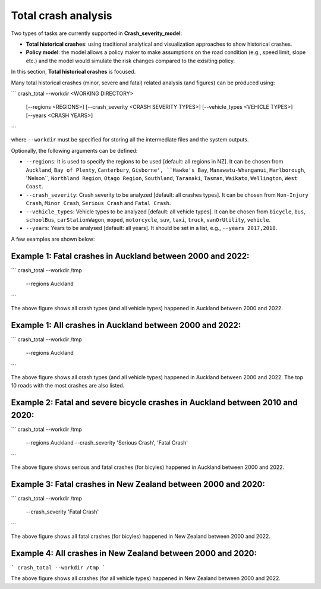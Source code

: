 Total crash analysis
=====

Two types of tasks are currently supported in **Crash_severity_model**:

- **Total historical crashes**: using traditional analytical and visualization approaches to show historical crashes.
- **Policy model**: the model allows a policy maker to make assumptions on the road condition (e.g., speed limit, slope etc.) and the model would simulate the risk changes compared to the exisiting policy. 

In this section, **Total historical crashes** is focused.

Many total historical crashes (minor, severe and fatal) related analysis (and figures) can be produced using:

```
crash_total --workdir <WORKING DIRECTORY>
            [--regions <REGIONS>]
            [--crash_severity <CRASH SEVERITY TYPES>]
            [--vehicle_types <VEHICLE TYPES>]
            [--years <CRASH YEARS>]
```

where ``--workdir`` must be specified for storing all the intermediate files and the system outputs.

Optionally, the following arguments can be defined:

- ``--regions``: It is used to specify the regions to be used [default: all regions in NZ]. It can be chosen from ``Auckland``, ``Bay of Plenty``, ``Canterbury``, ``Gisborne', ``Hawke's Bay``, ``Manawatu-Whanganui``, ``Marlborough``, 'Nelson``, ``Northland Region``, ``Otago Region``, ``Southland``, ``Taranaki``, ``Tasman``, ``Waikato``, ``Wellington``, ``West Coast``.

- ``--crash_severity``: Crash severity to be analyzed [default: all crashes types]. It can be chosen from ``Non-Injury Crash``, ``Minor Crash``, ``Serious Crash`` and ``Fatal Crash``.

- ``--vehicle_types``: Vehicle types to be analyzed [default: all vehicle types]. It can be chosen from ``bicycle``, ``bus``, ``schoolBus``, ``carStationWagon``, ``moped``, ``motorcycle``, ``suv``, ``taxi``, ``truck``, ``vanOrUtility``, ``vehicle``.

- ``--years``: Years to be analysed [default: all years]. It should be set in a list, e.g., ``--years 2017,2018``.

A few examples are shown below:

Example 1: Fatal crashes in Auckland between 2000 and 2022:
***********

```
crash_total --workdir /tmp
            --regions Auckland
```

.. image:: etc/total_crashes1.png
   :width: 600

The above figure shows all crash types (and all vehicle types) happened in Auckland between 2000 and 2022.

Example 1: All crashes in Auckland between 2000 and 2022:
***********

```
crash_total --workdir /tmp
            --regions Auckland
```

.. image:: etc/total_crashes1.png
   :width: 600

The above figure shows all crash types (and all vehicle types) happened in Auckland between 2000 and 2022.
The top 10 roads with the most crashes are also listed. 

Example 2: Fatal and severe bicycle crashes in Auckland between 2010 and 2020:
***********

```
crash_total --workdir /tmp
            --regions Auckland
            --crash_severity 'Serious Crash', 'Fatal Crash'
```

.. image:: etc/total_crashes2.png
   :width: 600

The above figure shows serious and fatal crashes (for bicyles) happened in Auckland between 2000 and 2022.

Example 3: Fatal crashes in New Zealand between 2000 and 2020:
***********

```
crash_total --workdir /tmp
            --crash_severity 'Fatal Crash'
```

.. image:: etc/total_crashes3.png
   :width: 600

The above figure shows all fatal crashes (for bicyles) happened in New Zealand between 2000 and 2022.

Example 4: All crashes in New Zealand between 2000 and 2020:
***********

```
crash_total --workdir /tmp
```

.. image:: etc/total_crashes4.png
   :width: 600

The above figure shows all crashes (for all vehicle types) happened in New Zealand between 2000 and 2022.
